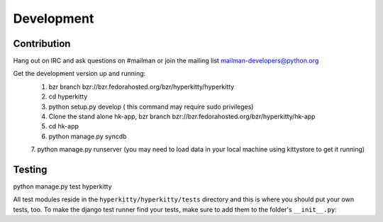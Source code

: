 ===========
Development
===========


Contribution
========
Hang out on IRC and ask questions on #mailman or join the mailing list mailman-developers@python.org

Get the development version up and running:
	1. bzr branch bzr://bzr.fedorahosted.org/bzr/hyperkitty/hyperkitty
 	2. cd hyperkitty
 	3. python setup.py develop ( this command may require sudo privileges)
 	4. Clone the stand alone hk-app, bzr branch bzr://bzr.fedorahosted.org/bzr/hyperkitty/hk-app
 	5. cd hk-app
 	6. python manage.py syncdb
 	7. python manage.py runserver
	(you may need to load data in your local machine using kittystore to get it running)
 	
Testing
=======

python manage.py test hyperkitty

All test modules reside in the ``hyperkitty/hyperkitty/tests`` directory
and this is where you should put your own tests, too. To make the django test
runner find your tests, make sure to add them to the folder's ``__init__.py``:
